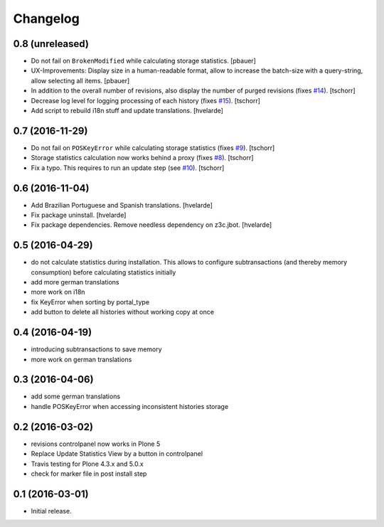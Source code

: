 Changelog
=========

0.8 (unreleased)
----------------

- Do not fail on ``BrokenModified`` while calculating storage statistics.
  [pbauer]

- UX-Improvements: Display size in a human-readable format, allow to increase the batch-size with a query-string, allow selecting all items.
  [pbauer]

- In addition to the overall number of revisions, also display the number of purged revisions (fixes `#14 <https://github.com/collective/collective.revisionmanager/issues/14>`_).
  [tschorr]

- Decrease log level for logging processing of each history (fixes `#15 <https://github.com/collective/collective.revisionmanager/issues/15>`_).
  [tschorr]

- Add script to rebuild i18n stuff and update translations.
  [hvelarde]


0.7 (2016-11-29)
----------------

- Do not fail on ``POSKeyError`` while calculating storage statistics (fixes `#9 <https://github.com/collective/collective.revisionmanager/issues/9>`_).
  [tschorr]

- Storage statistics calculation now works behind a proxy (fixes `#8 <https://github.com/collective/collective.revisionmanager/issues/8>`_).
  [tschorr]

- Fix a typo. This requires to run an update step (see `#10 <https://github.com/collective/collective.revisionmanager/issues/10>`_).
  [tschorr]


0.6 (2016-11-04)
----------------

- Add Brazilian Portuguese and Spanish translations.
  [hvelarde]

- Fix package uninstall.
  [hvelarde]

- Fix package dependencies.
  Remove needless dependency on z3c.jbot.
  [hvelarde]


0.5 (2016-04-29)
----------------

- do not calculate statistics during installation. This allows to
  configure subtransactions (and thereby memory consumption) before
  calculating statistics initially
- add more german translations
- more work on i18n
- fix KeyError when sorting by portal_type
- add button to delete all histories without working copy at once

0.4 (2016-04-19)
----------------

- introducing subtransactions to save memory
- more work on german translations

0.3 (2016-04-06)
----------------

- add some german translations
- handle POSKeyError when accessing inconsistent histories storage

0.2 (2016-03-02)
----------------

- revisions controlpanel now works in Plone 5
- Replace Update Statistics View by a button in controlpanel
- Travis testing for Plone 4.3.x and 5.0.x
- check for marker file in post install step

0.1 (2016-03-01)
----------------

- Initial release.
